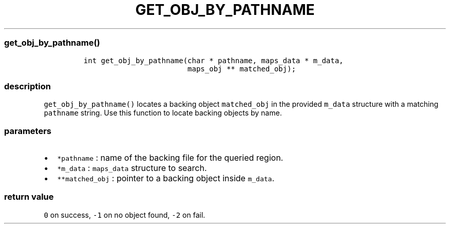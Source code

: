 .IX Title "GET_OBJ_BY_PATHNAME 3
.TH GET_OBJ_BY_PATHNAME 3 "June 2023" "libpwu 1.0" "get_obj_by_pathname"
.\" Automatically generated by Pandoc 3.1.2
.\"
.\" Define V font for inline verbatim, using C font in formats
.\" that render this, and otherwise B font.
.ie "\f[CB]x\f[]"x" \{\
. ftr V B
. ftr VI BI
. ftr VB B
. ftr VBI BI
.\}
.el \{\
. ftr V CR
. ftr VI CI
. ftr VB CB
. ftr VBI CBI
.\}
.hy
.SS get_obj_by_pathname()
.IP
.nf
\f[C]
int get_obj_by_pathname(char * pathname, maps_data * m_data, 
                        maps_obj ** matched_obj);
\f[R]
.fi
.SS description
.PP
\f[V]get_obj_by_pathname()\f[R] locates a backing object
\f[V]matched_obj\f[R] in the provided \f[V]m_data\f[R] structure with a
matching \f[V]pathname\f[R] string.
Use this function to locate backing objects by name.
.SS parameters
.IP \[bu] 2
\f[V]*pathname\f[R] : name of the backing file for the queried region.
.IP \[bu] 2
\f[V]*m_data\f[R] : \f[V]maps_data\f[R] structure to search.
.IP \[bu] 2
\f[V]**matched_obj\f[R] : pointer to a backing object inside
\f[V]m_data\f[R].
.SS return value
.PP
\f[V]0\f[R] on success, \f[V]-1\f[R] on no object found, \f[V]-2\f[R] on
fail.
